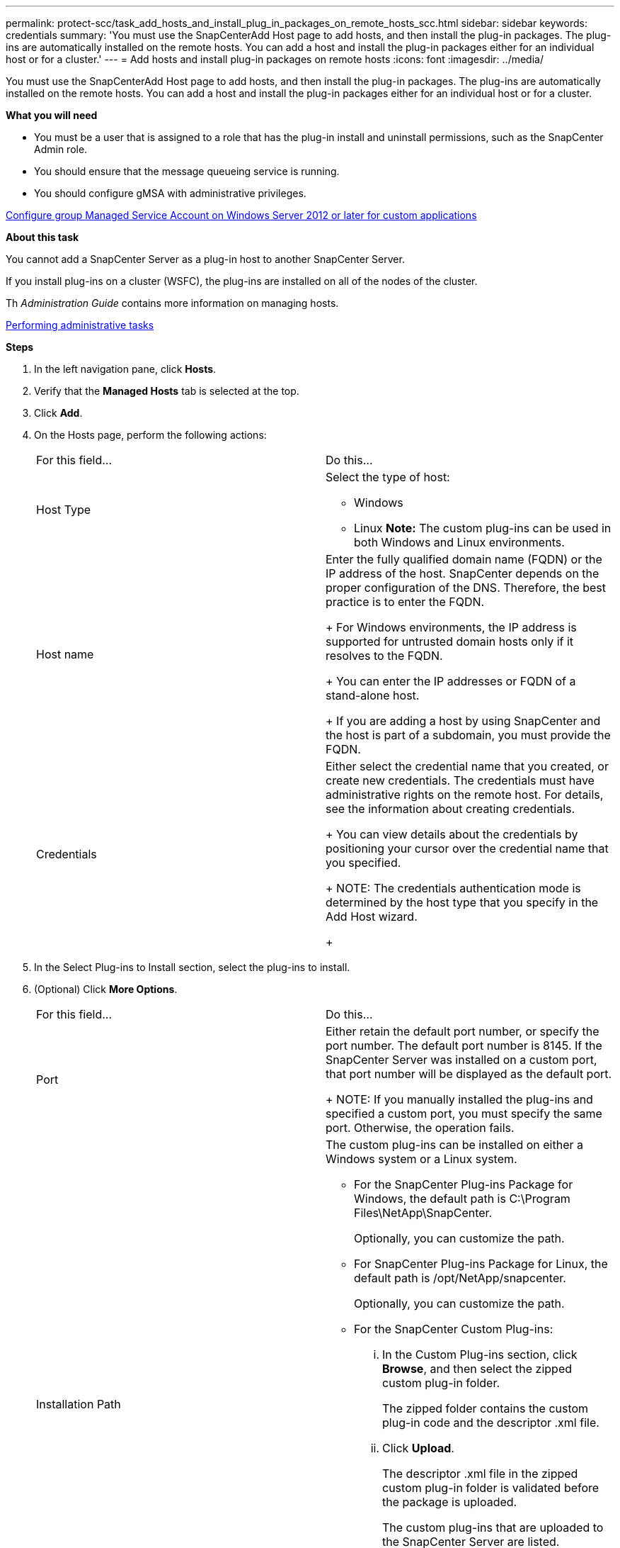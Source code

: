 ---
permalink: protect-scc/task_add_hosts_and_install_plug_in_packages_on_remote_hosts_scc.html
sidebar: sidebar
keywords: credentials
summary: 'You must use the SnapCenterAdd Host page to add hosts, and then install the plug-in packages. The plug-ins are automatically installed on the remote hosts. You can add a host and install the plug-in packages either for an individual host or for a cluster.'
---
= Add hosts and install plug-in packages on remote hosts
:icons: font
:imagesdir: ../media/

[.lead]
You must use the SnapCenterAdd Host page to add hosts, and then install the plug-in packages. The plug-ins are automatically installed on the remote hosts. You can add a host and install the plug-in packages either for an individual host or for a cluster.

*What you will need*

* You must be a user that is assigned to a role that has the plug-in install and uninstall permissions, such as the SnapCenter Admin role.
* You should ensure that the message queueing service is running.
* You should configure gMSA with administrative privileges.

link:task_configure_gMSA_on_windows_server_2012_or_later_for_custom_applications.html[Configure group Managed Service Account on Windows Server 2012 or later for custom applications]

*About this task*

You cannot add a SnapCenter Server as a plug-in host to another SnapCenter Server.

If you install plug-ins on a cluster (WSFC), the plug-ins are installed on all of the nodes of the cluster.

Th _Administration Guide_ contains more information on managing hosts.

http://docs.netapp.com/ocsc-44/topic/com.netapp.doc.ocsc-ag/home.html[Performing administrative tasks]

*Steps*

. In the left navigation pane, click *Hosts*.
. Verify that the *Managed Hosts* tab is selected at the top.
. Click *Add*.
. On the Hosts page, perform the following actions:
+
|===
| For this field...| Do this...
a|
Host Type
a|
Select the type of host:

 ** Windows
 ** Linux
*Note:* The custom plug-ins can be used in both Windows and Linux environments.

a|
Host name
a|
Enter the fully qualified domain name (FQDN) or the IP address of the host.    SnapCenter depends on the proper configuration of the DNS. Therefore, the best practice is to enter the FQDN.
+
For Windows environments, the IP address is supported for untrusted domain hosts only if it resolves to the FQDN.
+
You can enter the IP addresses or FQDN of a stand-alone host.
+
If you are adding a host by using SnapCenter and the host is part of a subdomain, you must provide the FQDN.
a|
Credentials
a|
Either select the credential name that you created, or create new credentials.     The credentials must have administrative rights on the remote host. For details, see the information about creating credentials.
+
You can view details about the credentials by positioning your cursor over the credential name that you specified.
+
NOTE: The credentials authentication mode is determined by the host type that you specify in the Add Host wizard.
+
|===

. In the Select Plug-ins to Install section, select the plug-ins to install.
. (Optional) Click *More Options*.
+
|===
| For this field...| Do this...
a|
Port
a|
Either retain the default port number, or specify the port number.    The default port number is 8145. If the SnapCenter Server was installed on a custom port, that port number will be displayed as the default port.
+
NOTE: If you manually installed the plug-ins and specified a custom port, you must specify the same port. Otherwise, the operation fails.
a|
Installation Path
a|
The custom plug-ins can be installed on either a Windows system or a Linux system.

 ** For the SnapCenter Plug-ins Package for Windows, the default path is C:\Program Files\NetApp\SnapCenter.
+
Optionally, you can customize the path.

 ** For SnapCenter Plug-ins Package for Linux, the default path is /opt/NetApp/snapcenter.
+
Optionally, you can customize the path.

 ** For the SnapCenter Custom Plug-ins:
  ... In the Custom Plug-ins section, click *Browse*, and then select the zipped custom plug-in folder.
+
The zipped folder contains the custom plug-in code and the descriptor .xml file.

  ... Click *Upload*.
+
The descriptor .xml file in the zipped custom plug-in folder is validated before the package is uploaded.
+
The custom plug-ins that are uploaded to the SnapCenter Server are listed.
+
If you want to manage MySQL or DB2 applications, you can use the MySQL and DB2 custom plug-ins that are provided by NetApp. The MySQL and DB2 custom plug-ins are available at the NetApp Tool Chest.
+
http://mysupport.netapp.com/tools/info/ECMLP2633631I.html?productID=62127[NetApp Tool Chest]

a|
Skip preinstall checks
a|
Select this check box if you already installed the plug-ins manually and you do not want to validate whether the host meets the requirements for installing the plug-in.
a|
Use group Managed Service Account (gMSA) to run the plug-in services
a|
For Windows host, select this check box if you want to use group Managed Service Account (gMSA) to run the plug-in services.     *Note:*

Provide the gMSA name in the following format: domainName\accountName$.
*Note:* gMSA will be used as a log on service account only for SnapCenter Plug-in for Windows service.

+
|===

. Click *Submit*.
+
If you have not selected the *Skip prechecks* checkbox, the host is validated to verify whether the host meets the requirements for installing the plug-in. The disk space, RAM, PowerShell version, .NET version, location (for Windows plug-ins), and Java version (for Linux plug-ins) are validated against the minimum requirements. If the minimum requirements are not met, appropriate error or warning messages are displayed.
+
If the error is related to disk space or RAM, you can update the web.config file located at C:\Program Files\NetApp\SnapCenter WebApp to modify the default values. If the error is related to other parameters, you must fix the issue.
+
NOTE: In an NLB setup, if you are updating web.config file, you must update the file on both nodes.

. If host type is Linux, verify the fingerprint, and then click *Confirm and Submit*.
+
In a cluster setup, you should verify the fingerprint of each of the nodes in the cluster.
+
NOTE: Fingerprint verification is mandatory even if the same host was added earlier to SnapCenter and the fingerprint was confirmed.

. Monitor the installation progress.
+
The installation-specific log files are located at /custom_location/snapcenter/logs.

When the host is added, the configuration checker operation is triggered automatically and provides alerts for recommendations, corrective actions, and notifications to resolve the issues.
